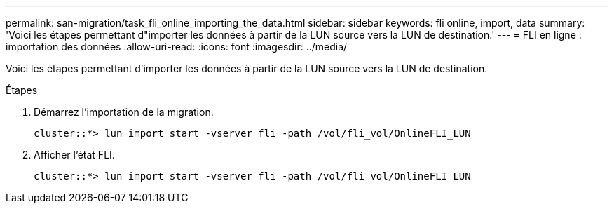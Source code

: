 ---
permalink: san-migration/task_fli_online_importing_the_data.html 
sidebar: sidebar 
keywords: fli online, import, data 
summary: 'Voici les étapes permettant d"importer les données à partir de la LUN source vers la LUN de destination.' 
---
= FLI en ligne : importation des données
:allow-uri-read: 
:icons: font
:imagesdir: ../media/


[role="lead"]
Voici les étapes permettant d'importer les données à partir de la LUN source vers la LUN de destination.

.Étapes
. Démarrez l'importation de la migration.
+
[listing]
----
cluster::*> lun import start -vserver fli -path /vol/fli_vol/OnlineFLI_LUN
----
. Afficher l'état FLI.
+
[listing]
----
cluster::*> lun import start -vserver fli -path /vol/fli_vol/OnlineFLI_LUN
----

